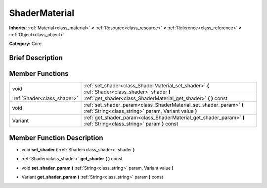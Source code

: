 .. Generated automatically by doc/tools/makerst.py in Godot's source tree.
.. DO NOT EDIT THIS FILE, but the doc/base/classes.xml source instead.

.. _class_ShaderMaterial:

ShaderMaterial
==============

**Inherits:** :ref:`Material<class_material>` **<** :ref:`Resource<class_resource>` **<** :ref:`Reference<class_reference>` **<** :ref:`Object<class_object>`

**Category:** Core

Brief Description
-----------------



Member Functions
----------------

+------------------------------+-------------------------------------------------------------------------------------------------------------------------------+
| void                         | :ref:`set_shader<class_ShaderMaterial_set_shader>`  **(** :ref:`Shader<class_shader>` shader  **)**                           |
+------------------------------+-------------------------------------------------------------------------------------------------------------------------------+
| :ref:`Shader<class_shader>`  | :ref:`get_shader<class_ShaderMaterial_get_shader>`  **(** **)** const                                                         |
+------------------------------+-------------------------------------------------------------------------------------------------------------------------------+
| void                         | :ref:`set_shader_param<class_ShaderMaterial_set_shader_param>`  **(** :ref:`String<class_string>` param, Variant value  **)** |
+------------------------------+-------------------------------------------------------------------------------------------------------------------------------+
| Variant                      | :ref:`get_shader_param<class_ShaderMaterial_get_shader_param>`  **(** :ref:`String<class_string>` param  **)** const          |
+------------------------------+-------------------------------------------------------------------------------------------------------------------------------+

Member Function Description
---------------------------

.. _class_ShaderMaterial_set_shader:

- void  **set_shader**  **(** :ref:`Shader<class_shader>` shader  **)**

.. _class_ShaderMaterial_get_shader:

- :ref:`Shader<class_shader>`  **get_shader**  **(** **)** const

.. _class_ShaderMaterial_set_shader_param:

- void  **set_shader_param**  **(** :ref:`String<class_string>` param, Variant value  **)**

.. _class_ShaderMaterial_get_shader_param:

- Variant  **get_shader_param**  **(** :ref:`String<class_string>` param  **)** const


